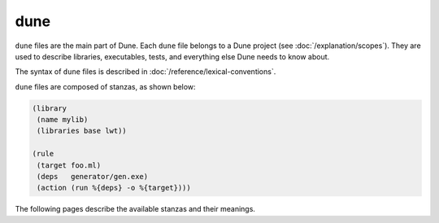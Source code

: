dune
====

``dune`` files are the main part of Dune. Each ``dune`` file belongs to a Dune
project (see :doc:`/explanation/scopes`). They are used to describe libraries, executables,
tests, and everything else Dune needs to know about.

The syntax of ``dune`` files is described in
:doc:`/reference/lexical-conventions`.

``dune`` files are composed of stanzas, as shown below:

.. code:: dune

    (library
     (name mylib)
     (libraries base lwt))

    (rule
     (target foo.ml)
     (deps   generator/gen.exe)
     (action (run %{deps} -o %{target})))

The following pages describe the available stanzas and their meanings.

.. grid:: 1 2 1 3

  .. grid-item::

    .. toctree::
      :caption: Components
      :maxdepth: 1

      executable
      library
      foreign_library
      deprecated_library_name
      generate_sites_module
      test
      cram
      toplevel
      documentation
      install
      plugin

  .. grid-item::

    .. toctree::
      :caption: Project structure
      :maxdepth: 1

      rule
      alias
      copy_files
      include
      dynamic_include
      env
      dirs
      data_only_dirs
      ignored_subdirs
      include_subdirs
      vendored_dirs
      subdir

  .. grid-item::

    .. toctree::
      :caption: Integrations
      :maxdepth: 1

      cinaps
      coq_theory
      mdx
      menhir
      ocamllex
      ocamlyacc

    .. toctree::
      :caption: Deprecated
      :maxdepth: 1

      jbuild_version
